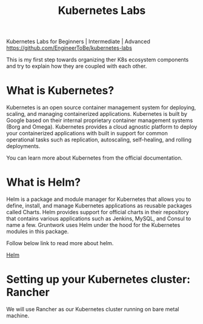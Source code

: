 #+Title: Kubernetes Labs

Kubernetes Labs for Beginners | Intermediate | Advanced https://github.com/EngineerToBe/kubernetes-labs

This is my first step towards organizing ther K8s ecosystem components and try to explain how they are coupled with each other.

* What is Kubernetes?

Kubernetes is an open source container management system for deploying, scaling, and managing containerized applications. Kubernetes is built by Google based on their internal proprietary container management systems (Borg and Omega). Kubernetes provides a cloud agnostic platform to deploy your containerized applications with built in support for common operational tasks such as replication, autoscaling, self-healing, and rolling deployments.

You can learn more about Kubernetes from the official documentation.

* What is Helm?

Helm is a package and module manager for Kubernetes that allows you to define, install, and manage Kubernetes applications as reusable packages called Charts. Helm provides support for official charts in their repository that contains various applications such as Jenkins, MySQL, and Consul to name a few. Gruntwork uses Helm under the hood for the Kubernetes modules in this package.

Follow below link to read more about helm.

[[https://raw.githubusercontent.com/EngineerToBe/kubernetes-labs/master/helm.org][Helm]]

* Setting up your Kubernetes cluster: Rancher

We will use Rancher as our Kubernetes cluster running on bare metal machine.
